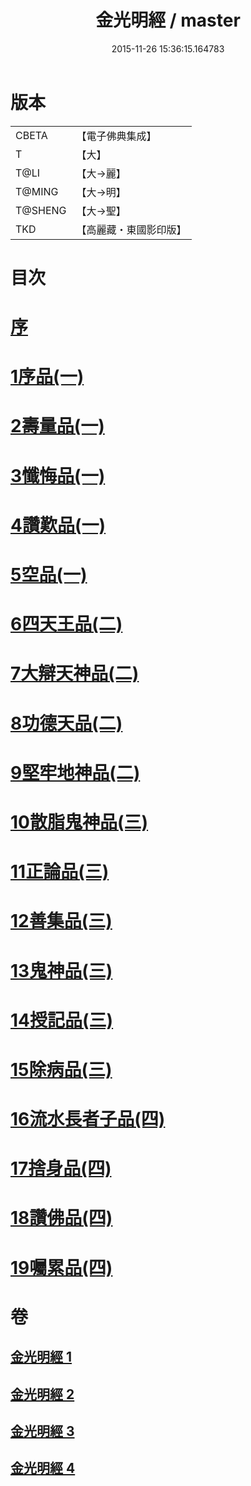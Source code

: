 #+TITLE: 金光明經 / master
#+DATE: 2015-11-26 15:36:15.164783
* 版本
 |     CBETA|【電子佛典集成】|
 |         T|【大】     |
 |      T@LI|【大→麗】   |
 |    T@MING|【大→明】   |
 |   T@SHENG|【大→聖】   |
 |       TKD|【高麗藏・東國影印版】|

* 目次
* [[file:KR6i0301_001.txt::001-0335a3][序]]
* [[file:KR6i0301_001.txt::0335b5][1序品(一)]]
* [[file:KR6i0301_001.txt::0335c16][2壽量品(一)]]
* [[file:KR6i0301_001.txt::0336b10][3懺悔品(一)]]
* [[file:KR6i0301_001.txt::0339a7][4讚歎品(一)]]
* [[file:KR6i0301_001.txt::0340a7][5空品(一)]]
* [[file:KR6i0301_002.txt::002-0340c16][6四天王品(二)]]
* [[file:KR6i0301_002.txt::0344c20][7大辯天神品(二)]]
* [[file:KR6i0301_002.txt::0345a4][8功德天品(二)]]
* [[file:KR6i0301_002.txt::0345c7][9堅牢地神品(二)]]
* [[file:KR6i0301_003.txt::003-0346b15][10散脂鬼神品(三)]]
* [[file:KR6i0301_003.txt::0346c23][11正論品(三)]]
* [[file:KR6i0301_003.txt::0348a27][12善集品(三)]]
* [[file:KR6i0301_003.txt::0349a29][13鬼神品(三)]]
* [[file:KR6i0301_003.txt::0351a1][14授記品(三)]]
* [[file:KR6i0301_003.txt::0351b23][15除病品(三)]]
* [[file:KR6i0301_004.txt::004-0352b15][16流水長者子品(四)]]
* [[file:KR6i0301_004.txt::0353c21][17捨身品(四)]]
* [[file:KR6i0301_004.txt::0356c22][18讚佛品(四)]]
* [[file:KR6i0301_004.txt::0358a2][19囑累品(四)]]
* 卷
** [[file:KR6i0301_001.txt][金光明經 1]]
** [[file:KR6i0301_002.txt][金光明經 2]]
** [[file:KR6i0301_003.txt][金光明經 3]]
** [[file:KR6i0301_004.txt][金光明經 4]]
